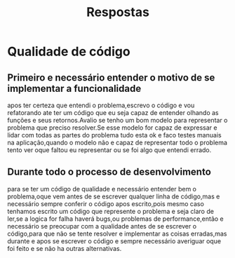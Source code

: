 #+title: Respostas


* Qualidade de código
** Primeiro e necessário entender o motivo de se implementar a funcionalidade
apos ter certeza que entendi o problema,escrevo o código e vou refatorando ate ter um código que eu seja capaz de entender olhando as funções e seus retornos.Avalio se tenho um bom modelo para representar o problema que preciso resolver.Se esse modelo for capaz de expressar e lidar com todas as partes do problema tudo esta ok e faco testes manuais na aplicação,quando o modelo não e capaz de representar todo o problema tento ver oque faltou eu representar ou se foi algo que entendi errado.
** Durante todo o processo de desenvolvimento
para se ter um código de qualidade e necessário entender bem o problema,oque vem antes de se escrever qualquer linha de código,mas e necessário sempre conferir o código apos escrito,pois mesmo caso tenhamos escrito um código que represente o problema e seja claro de ler,se a logica for falha haverá bugs,ou problemas de performance,então e necessário se preocupar com a qualidade antes de se escrever o código,para que não se tente resolver e implementar as coisas erradas,mas durante e apos se escrever o código e sempre necessário averiguar oque foi feito e se não ha outras alternativas.
